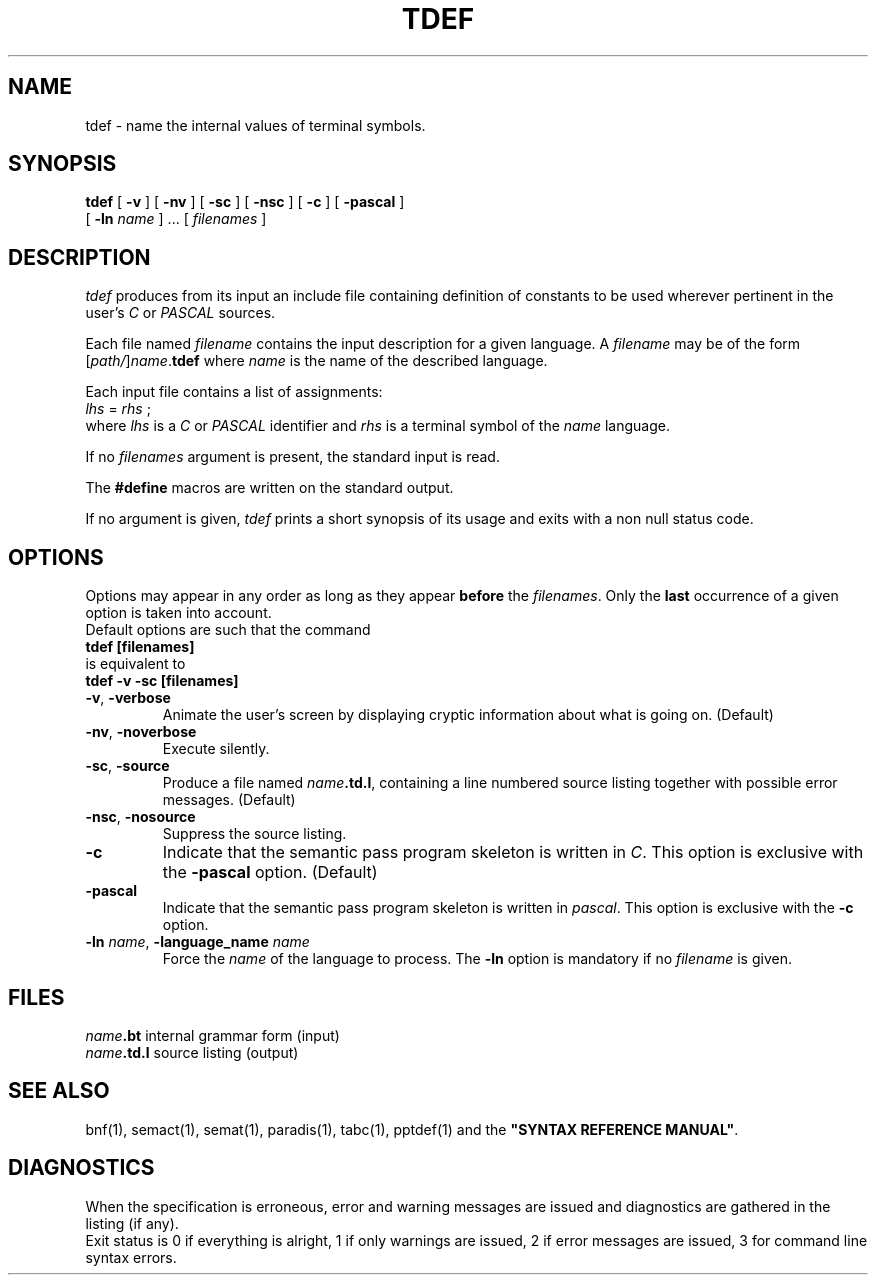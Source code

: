 .\" @(#)tdef.1	- SYNTAX [unix] - 18 Novembre 1988
.TH TDEF 1 "SYNTAX\*R"
.SH NAME
tdef \- name the internal values of terminal symbols.
.SH SYNOPSIS
.B tdef
[ \fB\-v\fP ] [ \fB\-nv\fP ]
[ \fB\-sc\fP ] [ \fB\-nsc\fP ]
[ \fB\-c\fP ] [ \fB\-pascal\fP ]
.if n .ti +0.5i
[ \fB\-ln\fP \fIname\fP ] .\|.\|.
[ \fIfilenames\fP ]
.SH DESCRIPTION
.I tdef
produces from its input an include file containing definition of constants to be used
wherever pertinent in the user's \fIC\fP or \fIPASCAL\fP sources.
.LP
Each file named
.I filename
contains the input description for a given language.
A
.I filename
may be of the form
[\|\fIpath/\fP\|]\|\fIname\fP.\fBtdef\fP
where
.I name
is the name of the described language.
.LP
Each input file contains a list of assignments:
.br
\fI     lhs\fP = \fIrhs\fP ; 
.br
where \fIlhs\fP is a \fIC\fP or \fIPASCAL\fP identifier and \fIrhs\fP
is a terminal symbol of the \fIname\fP language.
.LP
If no
.I filenames
argument is present, the standard input is read.
.LP
The \fB#define\fP macros are written on the standard output.
.LP
If no argument is given,
.I tdef
prints a short synopsis of its usage and exits with a non null status code.
.SH OPTIONS
.LP
Options may appear in any order as long as they appear
.B before
the
.IR filenames .
Only the
.B last
occurrence of a given option is taken into account.
.br
Default options are such that the command
.br
\fB     tdef [filenames]\fP
.br
is equivalent to
.br
\fB     tdef -v -sc [filenames]\fP
.TP
\fB\-v\fP, \fB\-verbose\fP
Animate the user's screen by displaying cryptic information about what is
going on.
(Default)
.TP
\fB\-nv\fP, \fB\-noverbose\fP
Execute silently.
.TP
\fB\-sc\fP, \fB\-source\fP
Produce a file named
\fIname\fP\fB.td.l\fP,
containing a line numbered source listing together with
possible error messages.
(Default)
.TP
\fB\-nsc\fP, \fB\-nosource\fP
Suppress the source listing\|.
.TP
\fB\-c\fP
Indicate that the semantic pass program skeleton is written in \fIC\fP.
This option is exclusive with the
\fB\-pascal\fP
option. (Default)
.TP
\fB\-pascal\fP
Indicate that the semantic pass program skeleton is written in \fIpascal\fP.
This option is exclusive with the
\fB\-c\fP
option.
.TP
\fB\-ln\fP \fIname\fP, \fB\-language_name\fP \fIname\fP
Force the
.I name
of the language to process.
The
.B \-ln
option is mandatory if no
.I filename
is given.
.SH FILES
.ta \w'\fIname\fP\fB.td.l\fP  'u
\fIname\fP\fB.bt\fP	internal grammar form (input)
.br
\fIname\fP\fB.td.l\fP	source listing (output)
.SH "SEE ALSO"
bnf(1), semact(1), semat(1), paradis(1), tabc(1), pptdef(1) and
the
\fB"SYNTAX REFERENCE MANUAL"\fP.
.SH DIAGNOSTICS
When the specification is erroneous, error and warning messages are issued
and diagnostics are gathered in the listing (if any).
.br
Exit status is 0 if everything is alright, 1 if only warnings are issued, 2
if error messages are issued, 3 for command line syntax errors.
.\" Local Variables:
.\" mode: nroff
.\" version-control: yes
.\" End:
